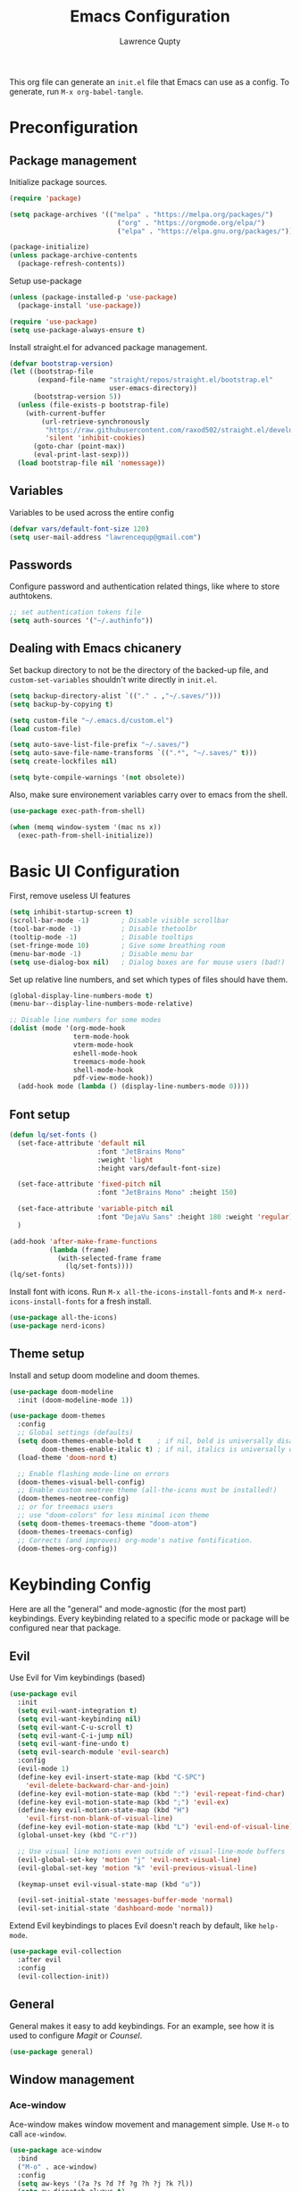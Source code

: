 #+title: Emacs Configuration
#+author: Lawrence Qupty
#+PROPERTY: header-args:emacs-lisp :tangle ~/.emacs.d/init.el :mkdirp yes :results silent

This org file can generate an =init.el= file that Emacs can use as a config. To generate, run ~M-x org-babel-tangle~.

* Preconfiguration
** Package management

Initialize package sources.

#+begin_src emacs-lisp
  (require 'package)

  (setq package-archives '(("melpa" . "https://melpa.org/packages/")
                             ("org" . "https://orgmode.org/elpa/")
                             ("elpa" . "https://elpa.gnu.org/packages/")))

  (package-initialize)
  (unless package-archive-contents
    (package-refresh-contents))
#+end_src

Setup use-package

#+begin_src emacs-lisp
  (unless (package-installed-p 'use-package)
    (package-install 'use-package))

  (require 'use-package)
  (setq use-package-always-ensure t)
#+end_src

Install straight.el for advanced package management.

#+begin_src emacs-lisp
  (defvar bootstrap-version)
  (let ((bootstrap-file
         (expand-file-name "straight/repos/straight.el/bootstrap.el"
                           user-emacs-directory))
        (bootstrap-version 5))
    (unless (file-exists-p bootstrap-file)
      (with-current-buffer
          (url-retrieve-synchronously
           "https://raw.githubusercontent.com/raxod502/straight.el/develop/install.el"
           'silent 'inhibit-cookies)
        (goto-char (point-max))
        (eval-print-last-sexp)))
    (load bootstrap-file nil 'nomessage))
#+end_src

** Variables

Variables to be used across the entire config

#+begin_src emacs-lisp
  (defvar vars/default-font-size 120)
  (setq user-mail-address "lawrencequp@gmail.com")
#+end_src

** Passwords

Configure password and authentication related things, like where to store authtokens.

#+begin_src emacs-lisp
  ;; set authentication tokens file
  (setq auth-sources '("~/.authinfo"))
#+end_src

** Dealing with Emacs chicanery

Set backup directory to not be the directory of the backed-up file, and =custom-set-variables= shouldn't write directly in =init.el=.

#+begin_src emacs-lisp
  (setq backup-directory-alist `(("." . ,"~/.saves/")))
  (setq backup-by-copying t)

  (setq custom-file "~/.emacs.d/custom.el")
  (load custom-file)

  (setq auto-save-list-file-prefix "~/.saves/")
  (setq auto-save-file-name-transforms `((".*", "~/.saves/" t)))
  (setq create-lockfiles nil)
#+end_src

#+begin_src emacs-lisp
  (setq byte-compile-warnings '(not obsolete))
#+end_src

Also, make sure environement variables carry over to emacs from the shell.

#+begin_src emacs-lisp
  (use-package exec-path-from-shell)
  
  (when (memq window-system '(mac ns x))
    (exec-path-from-shell-initialize))
#+end_src

* Basic UI Configuration

First, remove useless UI features

#+begin_src emacs-lisp
  (setq inhibit-startup-screen t)
  (scroll-bar-mode -1)        ; Disable visible scrollbar
  (tool-bar-mode -1)          ; Disable thetoolbr
  (tooltip-mode -1)           ; Disable tooltips
  (set-fringe-mode 10)        ; Give some breathing room
  (menu-bar-mode -1)          ; Disable menu bar
  (setq use-dialog-box nil)   ; Dialog boxes are for mouse users (bad!)
#+end_src

Set up relative line numbers, and set which types of files should have them.

#+begin_src emacs-lisp
  (global-display-line-numbers-mode t)
  (menu-bar--display-line-numbers-mode-relative)

  ;; Disable line numbers for some modes
  (dolist (mode '(org-mode-hook
                  term-mode-hook
                  vterm-mode-hook
                  eshell-mode-hook
                  treemacs-mode-hook
                  shell-mode-hook
                  pdf-view-mode-hook))
    (add-hook mode (lambda () (display-line-numbers-mode 0))))
#+end_src

** Font setup

#+begin_src emacs-lisp
  (defun lq/set-fonts ()
    (set-face-attribute 'default nil
                        :font "JetBrains Mono"
                        :weight 'light
                        :height vars/default-font-size)

    (set-face-attribute 'fixed-pitch nil
                        :font "JetBrains Mono" :height 150)

    (set-face-attribute 'variable-pitch nil
                        :font "DejaVu Sans" :height 180 :weight 'regular)
    )
#+end_src

#+begin_src emacs-lisp
  (add-hook 'after-make-frame-functions
            (lambda (frame)
              (with-selected-frame frame
                (lq/set-fonts))))
  (lq/set-fonts)
#+end_src

Install font with icons. Run ~M-x all-the-icons-install-fonts~ and ~M-x nerd-icons-install-fonts~ for a fresh install.

#+begin_src emacs-lisp
  (use-package all-the-icons)
  (use-package nerd-icons)
#+end_src

** Theme setup

Install and setup doom modeline and doom themes.

#+begin_src emacs-lisp
  (use-package doom-modeline
    :init (doom-modeline-mode 1))

  (use-package doom-themes
    :config
    ;; Global settings (defaults)
    (setq doom-themes-enable-bold t    ; if nil, bold is universally disabled
          doom-themes-enable-italic t) ; if nil, italics is universally disabled
    (load-theme 'doom-nord t)

    ;; Enable flashing mode-line on errors
    (doom-themes-visual-bell-config)
    ;; Enable custom neotree theme (all-the-icons must be installed!)
    (doom-themes-neotree-config)
    ;; or for treemacs users
    ;; use "doom-colors" for less minimal icon theme
    (setq doom-themes-treemacs-theme "doom-atom")
    (doom-themes-treemacs-config)
    ;; Corrects (and improves) org-mode's native fontification.
    (doom-themes-org-config))
#+end_src

* Keybinding Config

Here are all the "general" and mode-agnostic (for the most part) keybindings. Every keybinding related to a specific mode or package will be configured near that package.

** Evil

Use Evil for Vim keybindings (based)

#+begin_src emacs-lisp
  (use-package evil
    :init
    (setq evil-want-integration t)
    (setq evil-want-keybinding nil)
    (setq evil-want-C-u-scroll t)
    (setq evil-want-C-i-jump nil)
    (setq evil-want-fine-undo t)
    (setq evil-search-module 'evil-search)
    :config
    (evil-mode 1)
    (define-key evil-insert-state-map (kbd "C-SPC")
      'evil-delete-backward-char-and-join)
    (define-key evil-motion-state-map (kbd ":") 'evil-repeat-find-char)
    (define-key evil-motion-state-map (kbd ";") 'evil-ex)
    (define-key evil-motion-state-map (kbd "H")
      'evil-first-non-blank-of-visual-line)
    (define-key evil-motion-state-map (kbd "L") 'evil-end-of-visual-line)
    (global-unset-key (kbd "C-r"))

    ;; Use visual line motions even outside of visual-line-mode buffers
    (evil-global-set-key 'motion "j" 'evil-next-visual-line)
    (evil-global-set-key 'motion "k" 'evil-previous-visual-line)

    (keymap-unset evil-visual-state-map (kbd "u"))

    (evil-set-initial-state 'messages-buffer-mode 'normal)
    (evil-set-initial-state 'dashboard-mode 'normal))
#+end_src

Extend Evil keybindings to places Evil doesn't reach by default, like =help-mode=.

#+begin_src emacs-lisp
  (use-package evil-collection
    :after evil
    :config
    (evil-collection-init))
#+end_src

** General

General makes it easy to add keybindings. For an example, see how it is used to configure [[Magit]] or [[*Counsel + Ivy addons][Counsel]].

#+begin_src emacs-lisp
  (use-package general)
#+end_src

** Window management
*** Ace-window

Ace-window makes window movement and management simple. Use ~M-o~ to call =ace-window=.

#+begin_src emacs-lisp
  (use-package ace-window
    :bind
    ("M-o" . ace-window)
    :config
    (setq aw-keys '(?a ?s ?d ?f ?g ?h ?j ?k ?l))
    (setq aw-dispatch-always t)
    (setq aw-ignore-on nil))
#+end_src

**** Keybindings

    - ~x~ - delete window
    - ~m~ - swap windows
    - ~M~ - move window
    - ~c~ - copy window
    - ~j~ - select buffer
    - ~n~ - select the previous window
    - ~u~ - select buffer in the other window
    - ~c~ - split window fairly, either vertically or horizontally
    - ~v~ - split window vertically
    - ~b~ - split window horizontally
    - ~o~ - maximize current window
    - ~?~ - show these command bindings

** Misc Keybindings
*** Custom emacs behavior

Kill a buffer without needing to ask for confirmation, unless that buffer is modified.

#+begin_src emacs-lisp
  (setq kill-buffer-query-functions
        (delq 'process-kill-buffer-query-function kill-buffer-query-functions))

  (general-define-key
   "C-x k" 'kill-buffer-and-window
   "C-x C-k" 'kill-this-buffer)
#+end_src

*** General Keybindings

#+begin_src emacs-lisp
  (general-define-key
   "<escape>" 'keyboard-escape-quit
   "C-x C-h" 'counsel-switch-buffer
   "C-c n" 'flycheck-next-error
   "C-c p" 'flycheck-previous-error)

  (define-key key-translation-map (kbd "ESC") (kbd "C-g"))
#+end_src

*** Evil-org-mode

Evil keybindings in Org mode stuff. List of keybindings can be found [[https://github.com/Somelauw/evil-org-mode][here]].

#+begin_src emacs-lisp
  (use-package evil-org
    :ensure t
    :after org
    :hook (org-mode . (lambda () evil-org-mode))
    :config
    (require 'evil-org-agenda)
    (evil-org-agenda-set-keys))
#+end_src

* Version Control and Package Management
** Projectile

Projectile makes it easy to manage projects across directories. ~C-c p~ brings up the projectile menu.

#+begin_src emacs-lisp
  (use-package projectile
    :diminish projectile-mode
    :config (projectile-mode)
    :custom ((projectile-completion-system 'ivy))
    :init
    ;; NOTE: Set this to the folder where you keep your Git repos!
    (setq projectile-project-search-path '(("~/important-files/documents/YT/videos") ("~/Documents/Projects")))
    (setq projectile-switch-project-action #'projectile-dired))

  (general-define-key
   "C-c p" '(projectile-command-map :which-key))
#+end_src

Use counsel autocompletion with projectile mode

#+begin_src emacs-lisp
  (use-package counsel-projectile
    :config (counsel-projectile-mode))
#+end_src

** Magit

Magit makes git based and coolpilled. ~C-x g~ brings up =magit-status=.

#+begin_src emacs-lisp
  (use-package magit
    :custom
    (magit-display-buffer-function #'magit-display-buffer-same-window-except-diff-v1)
    :hook
    (git-commit-setup . git-commit-turn-on-flyspell))
#+end_src

Escape Magit popups with =<escape>=.

#+begin_src emacs-lisp
  (general-define-key
     :keymaps 'transient-base-map
     "<escape>" 'transient-quit-one)
#+end_src

** Forge

Forge allows you to see and edit issues, pull requests, etc and use Github, Gitlab, and other systems all from your Magit-Status

In order to use remote version control systems, however, you need to login via an auth token. A guide is shown [[https://magit.vc/manual/ghub/Getting-Started.html#Getting-Started][here]].

#+begin_src emacs-lisp
  (use-package forge)
#+end_src

* Autocompletion

Here goes everything related to autocompletion, including Emacs as a whole and specific programming languages.

** Counsel + Ivy

Configure Ivy, setting relevant keybindings.

#+begin_src emacs-lisp
  (use-package ivy
      :diminish
      :bind (("C-s" . swiper)
             :map ivy-minibuffer-map
             ("TAB" . ivy-alt-done)
             ("C-l" . ivy-alt-done)
             ("C-j" . ivy-next-line)
             ("C-k" . ivy-previous-line)
             :map ivy-switch-buffer-map
             ("C-k" . ivy-previous-line)
             ("C-l" . ivy-done)
             ("C-d" . ivy-switch-buffer-kill)
             :map ivy-reverse-i-search-map
             ("C-k" . ivy-previous-line)
             ("C-d" . ivy-reverse-i-search-kill))
      :init (ivy-mode 1))
#+end_src

Configure counsel. Counsel should be installed with Ivy, but we can use =use-package= for easy configuration.

#+begin_src emacs-lisp
  (use-package counsel
    :bind (("M-x" . counsel-M-x)
           ("C-x b" . counsel-switch-buffer)
           ("C-x C-f" . counsel-find-file)
           :map minibuffer-local-map
           ("C-r" . counsel-minibuffer-history))
    :config
    (setq ivy-initial-inputs-alist nil)) ;; Don't start searches with ^
#+end_src

** Counsel + Ivy addons

Use =which-key= which displays a keybinding's possible completions after ~0.3~ seconds of no input. Also use =ivy-rich= for a better Ivy interface.

#+begin_src emacs-lisp
  (use-package which-key
    :init (which-key-mode)
    :diminish which-key-mode
    :config
    (setq which-key-idle-delay 0.3))

  (use-package ivy-rich
    :init (ivy-rich-mode 1))
#+end_src

Use this so Ivy doesn't inherit fonts from whichever mode the file is. Without this, for example, =.org= files will be a scuffed variable-pitched font instead of the same as everything else.

#+begin_src emacs-lisp
  (with-eval-after-load 'ivy-faces
    (set-face-attribute 'ivy-org nil :inherit 'default))
#+end_src

Helpful gives quick information for Counsel items.

#+begin_src emacs-lisp
  (use-package helpful
    :custom
    (counsel-describe-function-function #'helpful-callable)
    (counsel-describe-variable-function #'helpful-variable)
    :bind
    ([remap describe-function] . counsel-describe-function)
    ([remap describe-symbol] . helpful-symbol)
    ([remap describe-variable] . counsel-describe-variable)
    ([remap describe-command] . helpful-command)
    ([remap describe-key] . helpful-key))
#+end_src

Prescient for better autocompletion

#+begin_src emacs-lisp
  (use-package ivy-prescient
    :after counsel
    :config
    (ivy-prescient-mode 1)
    (prescient-persist-mode 1))
#+end_src

* Documents
** Pandoc

Set default compile command to compile file using pandoc

#+begin_src emacs-lisp
  (defun lq/set-compile-pandoc ()
    (setq-local compile-command
          (concat "pandoc -s "
                  (file-name-nondirectory buffer-file-name)
                  " -o "
                  (file-name-sans-extension (file-name-nondirectory
                                             buffer-file-name))
                  ".pdf -V urlcolor=NavyBlue -V geometry:'top=2cm, bottom=1.5cm, left=2cm, right=2cm' -V fontsize=12pt")))

  (add-hook 'markdown-mode-hook 'lq/set-compile-pandoc)
#+end_src
** Latex

Use Auctex for many emacs latex features.

#+begin_src emacs-lisp
  (defun lq/auctex-setup ()
    (lsp)
    (visual-line-mode 1)
    (flyspell-mode 1)
    (prettify-symbols-mode)
    (setq prettify-symbols-unprettify-at-point 'right-edge)
    (local-unset-key (kbd "C-c C-c"))
    (local-set-key (kbd "C-c C-c")
                   (lambda ()
                     (interactive)
                     (TeX-command-run-all nil))))
  (use-package auctex
    :defer t
    :hook (LaTeX-mode . lq/auctex-setup))


  (setq TeX-parse-self t); Enable parse on load.
  (setq TeX-auto-save t); Enable parse on save.

  (setq TeX-view-program-selection '((output-pdf "PDF Tools"))
        TeX-source-correlate-start-server t)

  ;; Auto revert pdf buffer
  (add-hook 'TeX-after-compilation-finished-functions
            #'TeX-revert-document-buffer)
  ;; Dont save on compile
  (setq TeX-save-query nil)
#+end_src

** Markdown

#+begin_src emacs-lisp
  (use-package impatient-mode)

  (defun markdown-html (buffer)
    (princ (with-current-buffer buffer
      (format "<!DOCTYPE html><html><title>Impatient Markdown</title><xmp theme=\"united\" style=\"display:none;\"> %s  </xmp><script src=\"http://ndossougbe.github.io/strapdown/dist/strapdown.js\"></script></html>" (buffer-substring-no-properties (point-min) (point-max))))
    (current-buffer)))
#+end_src

#+begin_src emacs-lisp
  (general-define-key
   :keymaps 'markdown-mode-map
   "C-c C-c" 'compile)
#+end_src

** pdf-tools

#+begin_src emacs-lisp
  (use-package pdf-tools)
  (pdf-tools-install)  ; Standard activation command
#+end_src

** Grammarly

#+begin_src emacs-lisp
  (use-package lsp-grammarly)
#+end_src

** Misc tools

#+begin_src emacs-lisp
  (defun align-non-space (BEG END)
    "Align non-space columns in region BEG END."
    (interactive "r")
    (align-regexp BEG END "\\(\\s-*\\)\\S-+" 1 1 t))
#+end_src

* Org Mode
** Font Setup

Set up helper function to define fonts and sizes for specific indentation levels and styles. Also replace the list hyphen =-= with a dot =•=.

#+begin_src emacs-lisp
  (defun lq/org-font-setup ()
    ;; Replace list hyphen with dot
    (font-lock-add-keywords 'org-mode
                            '(("^ *\\([-]\\) "
                               (0 (prog1 ()
                                    (compose-region
                                     (match-beginning 1) (match-end 1) "•"))))))

    ;; Set faces for heading levels
    (dolist (face '((org-level-1 . 1.2)
                    (org-level-2 . 1.1)
                    (org-level-3 . 1.05)
                    (org-level-4 . 1.0)
                    (org-level-5 . 1.1)
                    (org-level-6 . 1.1)
                    (org-level-7 . 1.1)
                    (org-level-8 . 1.1)))
      (set-face-attribute (car face) nil
                          :font "DejaVu Sans" :weight 'regular :height (cdr face)))

    ;; Ensure that anything that should be fixed-pitch in Org files appears that way
    (set-face-attribute 'org-block nil :foreground nil :inherit 'fixed-pitch)
    (set-face-attribute 'org-code nil   :inherit '(shadow fixed-pitch))
    (set-face-attribute 'org-table nil   :inherit '(shadow fixed-pitch))
    (set-face-attribute 'org-verbatim nil :inherit '(shadow fixed-pitch))
    (set-face-attribute 'org-special-keyword nil
                        :inherit '(font-lock-comment-face fixed-pitch))
    (set-face-attribute 'org-meta-line nil
                        :inherit '(font-lock-comment-face fixed-pitch))
    (set-face-attribute 'org-checkbox nil :inherit 'fixed-pitch))
#+end_src

** General Config Setup

Helper function that will run as a hook to setup basic things including some UI.

#+begin_src emacs-lisp
  (defun lq/org-mode-setup ()
    (org-indent-mode)
    (variable-pitch-mode 1)
    (visual-line-mode 1)
    (turn-on-flyspell)
    (setq line-spacing 2))
#+end_src

#+begin_src emacs-lisp
  (setq ispell-dictionary "american")
#+end_src

** Tie Everything Together

Using the helper functions defined in [[Font Setup]] and [[General Config Setup]], we can tie everything together.

#+begin_src emacs-lisp
  (use-package org
    :hook (org-mode . lq/org-mode-setup)
    :config
    (lq/org-font-setup))
#+end_src

** Org Refile

Define which files can be targets for refiling. Right now refiling is only used to move once-active agenda items to an archive.

#+begin_src emacs-lisp
  (setq org-refile-targets
        '(("archive.org" :maxlevel . 1)
          ("todo.org" :maxlevel . 1)))
  (setq org-refile-allow-creating-parent-nodes (quote confirm))
#+end_src

Automatically save org buffers on refile, so we don't need to go to the file to do it manually, as that kinda defeats the purpose of =org-refile=.

#+begin_src emacs-lisp
  (advice-add 'org-refile :after 'org-save-all-org-buffers)
#+end_src

** Org Agenda

Define which files affect =Org-agenda= and setup =TODO= behavior.

#+begin_src emacs-lisp
  (setq org-agenda-files '("~/important-files/Org"))
  (setq org-agenda-start-with-log-mode t)
  (setq org-log-done 'time)
  (setq org-log-into-drawer t)
  (setq org-todo-keywords '((sequence "TODO(t)" "PROJ(p)" "WORK(w)" "BLOCKED(b)" "|" "DONE(d)" "CANCELLED(c)" )))

  (defun org-summary-todo (n-done n-not-done)
    "Switch entry to DONE when all subentries are done, to TODO otherwise."
    (let (org-log-done org-log-states)   ; turn off logging
      (org-todo (if (= n-not-done 0) "DONE" "TODO"))))

  (add-hook 'org-after-todo-statistics-hook #'org-summary-todo)
#+end_src

Enter agenda using ~C-c a~.

#+begin_src emacs-lisp
  (general-define-key
   "C-c a" '(org-agenda :which-key))
#+end_src

Display agenda on Emacs startup

#+begin_src emacs-lisp
  (setq initial-buffer-choice (lambda ()
      (org-agenda nil "n")
      (delete-other-windows)
      (get-buffer "*Org Agenda*")))    
#+end_src

** Capture Templates

Define capture templates for quick journaling, adding =TODOs=, logging weight, and more.

#+begin_src emacs-lisp
  (setq org-capture-templates
        `(("t" "Tasks / Projects")
          ("tt" "Task" entry (file+olp "~/important-files/Org/todo.org" "Open Loops")
           "* TODO %?\n  %U\n  %a\n  %i" :empty-lines 1)
          ("tp" "Project" entry (file+olp "~/important-files/Org/todo.org" "Projects")
           "* PROJ %?\n  %U\n  %a\n  %i" :empty-lines 1)
          ("tw" "Work Task" entry (file+olp "~/important-files/Org/todo.org" "Work")
           "* WORK %?\nDEADLINE: %^t\n" :empty-lines 1)
          ("ts" "Scheduled Task" entry (file+olp "~/important-files/Org/todo.org" "Active")
           "* TODO %?\nSCHEDULED: %^t\n" :empty-lines 1)

          ("j" "Journal Entries")
          ("jj" "Journal" entry
           (file+olp+datetree "~/important-files/Org/journal.org")
           "\n* %<%I:%M %p> - Journal :journal:\n\n%?\n\n"
           :empty-lines 1)
          ("js" "Story" entry
           (file+olp+datetree "~/important-files/Org/journal.org")
           "* %<%I:%M %p> - %^{prompt|Daily Story} :stories:\n\n%?\n\n"
           :empty-lines 1)

          ("m" "Metrics Capture")
          ("mw" "Weight" table-line
           (file+headline "~/important-files/Org/stats.org" "Weight")
           "| %U | %^{Weight} | %^{Notes} |" :kill-buffer t)))

#+end_src

=Org-capture= can be reached with ~C-c c~.

#+begin_src emacs-lisp
  (general-define-key
   "C-c c" '(org-capture :which-key))
#+end_src

** Skeleton Templates

#+begin_src emacs-lisp
  (define-skeleton decision-skeleton
    "A skeleton for decisions" nil
    " Ask yourself or do the following:

  - What is the decision?
  - Where did the desire to make this decision come from?
  - What is the dream result? Are there alternative options than this decision to get to the same result?
  - If this is a big decision ask the smart people in your life what they think.
  - What would my 85-year-old self think about this decision?
  - Now, after doing all this, will you make this decision?
  ")
#+end_src

#+begin_src emacs-lisp
  (define-skeleton genius-idea-skeleton
    "A skeleton for ideas by Dan Koe"
    "Topic: "
    "Genius Idea Template (Big Idea Goes Here)
  
  *Topic* - What are you writing about from The Queue?

  - " str "

  *Braindump* - Write out everything that comes to mind. A summary in a way that you understand at this point in your life.

  - 

  *References* - Are there any quotes, books, or other content that comes to mind?

  - 

  *Big Problem* - What is the main problem and how has it impacted your life or others’ lives?

  - 

  *Big Benefit* - What’s in it for me? Why should I solve this problem?

  - 

  *Objections* - How do people talk themselves out of solving this problem for themselves?

  - 

  *Personal Experience* -  Have you experienced the problem or benefit? What’s the story behind that?

  - 

  *Frameworks* -  Can you create a memorable, step-by-step solution to solving the problem?

  - ")
#+end_src

#+begin_src emacs-lisp
  (define-skeleton newsletter-skeleton
    "A skeleton for newsletters"
    "Title: "
    "#+title: " str
    "\n#+description:"
    "\n#+date: " (format-time-string "%b %e %Y")
    "\n#+OPTIONS: \\n:t toc:nil num:nil")
#+end_src

** Extra UI Features

*** Unicode replace 

Replaces org-mode header asterisks with bullets as listed, by order of indentation level.

#+begin_src emacs-lisp
  (use-package org-bullets
    :after org
    :hook (org-mode . org-bullets-mode)
    :custom
    (org-bullets-bullet-list '("◉" "○" "●" "○" "●" "○" "●")))
#+end_src

And change the elipsis to be an arrow.

#+begin_src emacs-lisp
  (setq org-ellipsis " ▾")
#+end_src

*** Visual Fill

Define visual-fill params to add bars on the sides for ease of reading.

#+begin_src emacs-lisp
  (defun lq/org-mode-visual-fill ()
    (setq visual-fill-column-width 110
          visual-fill-column-center-text t)
    (visual-fill-column-mode 1))
#+end_src

Then use the function we just defined:

#+begin_src emacs-lisp
  (use-package visual-fill-column
    :hook (org-mode . lq/org-mode-visual-fill))
#+end_src

*** Indenting

Make sure indenting is fixed pitch to keep consistent indentation across levels.

#+begin_src emacs-lisp
  (with-eval-after-load 'org-indent
    (set-face-attribute 'org-indent nil :inherit '(org-hide fixed-pitch)))
#+end_src

** Extra Ease of Use

Allow toggling of emphasis markers with ~C-c e~. 

#+begin_src emacs-lisp
  (defun org-toggle-emphasis ()
    (interactive)
    (if org-hide-emphasis-markers
        (set-variable 'org-hide-emphasis-markers nil)
      (set-variable 'org-hide-emphasis-markers t))
    (org-mode-restart))

  (general-define-key
   :keymaps 'org-mode-map
   "C-c e" '(org-toggle-emphasis :which-key))
#+end_src

** Export as pdf

#+begin_src emacs-lisp
(setq org-latex-pdf-process
      '("latexmk -pdflatex='pdflatex -interaction nonstopmode' -pdf -bibtex -f %f"))



(unless (boundp 'org-latex-classes)
  (setq org-latex-classes nil))

(add-to-list 'org-latex-classes
             '("ethz"
               "\\documentclass[a4paper,11pt,titlepage]{memoir}
\\usepackage[utf8]{inputenc}
\\usepackage[T1]{fontenc}
\\usepackage{fixltx2e}
\\usepackage{graphicx}
\\usepackage{longtable}
\\usepackage{float}
\\usepackage{wrapfig}
\\usepackage{rotating}
\\usepackage[normalem]{ulem}
\\usepackage{amsmath}
\\usepackage{textcomp}
\\usepackage{marvosym}
\\usepackage{wasysym}
\\usepackage{amssymb}
\\usepackage{hyperref}
\\usepackage{mathpazo}
\\usepackage{color}
\\usepackage{enumerate}
\\definecolor{bg}{rgb}{0.95,0.95,0.95}
\\tolerance=1000
      [NO-DEFAULT-PACKAGES]
      [PACKAGES]
      [EXTRA]
\\linespread{1.1}
\\hypersetup{pdfborder=0 0 0}"
               ("\\chapter{%s}" . "\\chapter*{%s}")
               ("\\section{%s}" . "\\section*{%s}")
               ("\\subsection{%s}" . "\\subsection*{%s}")
               ("\\subsubsection{%s}" . "\\subsubsection*{%s}")
               ("\\paragraph{%s}" . "\\paragraph*{%s}")
               ("\\subparagraph{%s}" . "\\subparagraph*{%s}")))


(add-to-list 'org-latex-classes
             '("article"
               "\\documentclass[11pt,a4paper]{article}
\\usepackage[utf8]{inputenc}
\\usepackage[T1]{fontenc}
\\usepackage{fixltx2e}
\\usepackage{graphicx}
\\usepackage{longtable}
\\usepackage{float}
\\usepackage{wrapfig}
\\usepackage{rotating}
\\usepackage[normalem]{ulem}
\\usepackage{amsmath}
\\usepackage{textcomp}
\\usepackage{marvosym}
\\usepackage{wasysym}
\\usepackage{amssymb}
\\usepackage{hyperref}
\\usepackage{mathpazo}
\\usepackage{color}
\\usepackage{enumerate}
\\definecolor{bg}{rgb}{0.95,0.95,0.95}
\\tolerance=1000
      [NO-DEFAULT-PACKAGES]
      [PACKAGES]
      [EXTRA]
\\linespread{1.1}
\\hypersetup{pdfborder=0 0 0}"
               ("\\section{%s}" . "\\section*{%s}")
               ("\\subsection{%s}" . "\\subsection*{%s}")
               ("\\subsubsection{%s}" . "\\subsubsection*{%s}")
               ("\\paragraph{%s}" . "\\paragraph*{%s}")))


(add-to-list 'org-latex-classes '("ebook"
                                  "\\documentclass[11pt, oneside]{memoir}
\\setstocksize{9in}{6in}
\\settrimmedsize{\\stockheight}{\\stockwidth}{*}
\\setlrmarginsandblock{2cm}{2cm}{*} % Left and right margin
\\setulmarginsandblock{2cm}{2cm}{*} % Upper and lower margin
\\checkandfixthelayout
% Much more laTeX code omitted
"
                                  ("\\chapter{%s}" . "\\chapter*{%s}")
                                  ("\\section{%s}" . "\\section*{%s}")
                                  ("\\subsection{%s}" . "\\subsection*{%s}")))
#+end_src

** Pandoc

Pandoc allows files to be parsed to and from org. For example, ~M-x org-pandoc-import-latex-as-org~ parses a latex file into an org file.

#+begin_src emacs-lisp
  (use-package org-pandoc-import
    :straight (:host github
               :repo "tecosaur/org-pandoc-import"
               :files ("*.el" "filters" "preprocessors")))
#+end_src

** Structure Templates

For example, create a source block for elisp by typing ~<el<TAB>~

#+begin_src emacs-lisp
  (require 'org-tempo)

  (add-to-list 'org-structure-template-alist '("sh" . "src sh"))
  (add-to-list 'org-structure-template-alist '("el" . "src emacs-lisp"))
  (add-to-list 'org-structure-template-alist '("py" . "src python"))
#+end_src

** Babel Setup

Setup languages and not require confirmation to run src block.

#+begin_src emacs-lisp
    (org-babel-do-load-languages
      'org-babel-load-languages
      '((emacs-lisp . t)
        (python . t)
        (shell . t)))
  
    (setq org-confirm-babel-evaluate nil)
#+end_src

** Auto-tangle

This snippet adds a hook to =org-mode= buffers so that =efs/org-babel-tangle-config= gets executed each time such a buffer gets saved. This function checks to see if the file being saved is the Emacs.org file you’re looking at right now, and if so, automatically exports the configuration here to the associated output files.

#+begin_src emacs-lisp
  (defun efs/org-babel-tangle-config ()
    (when (string-equal (buffer-file-name)
                        (expand-file-name "~/config/Emacs.org"))
      ;; Dynamic scoping to the rescue
      (let ((org-confirm-babel-evaluate nil))
        (org-babel-tangle))))

  (add-hook 'org-mode-hook
            (lambda () (add-hook 'after-save-hook #'efs/org-babel-tangle-config)))

#+end_src

** Org timer

Specify the timer end sound for org timer.

#+begin_src emacs-lisp
  (setq org-clock-sound "~/.emacs.d/assets/ding.wav")
#+end_src

* Development and LSP
** Language server config
*** LSP mode

=LSP-mode= enables the protocol that allows connecting to language servers.

#+begin_src emacs-lisp
  (defun lq/lsp-mode-setup ()
    (setq lsp-headerline-breadcrumb-segments '(path-up-to-project file symbols))
    (setq lsp-completion-provider :none) ;; don't touch company backends
    (lsp-headerline-breadcrumb-mode))

  (use-package lsp-mode
    :commands (lsp lsp-deferred)
    :hook (lsp-mode . lq/lsp-mode-setup)
    :config
    (lsp-enable-which-key-integration t)
    (setq gc-cons-threshold 100000000)
    ;; 1 MB
    (setq read-process-output-max (* 1024 1024)))

  (bind-key* "C-c C-l" lsp-command-map)
#+end_src

*** LSP mode extras

=LSP-ui= for better LSP UI.

#+begin_src emacs-lisp
  (use-package lsp-ui
    :hook (lsp-mode . lsp-ui-mode)
    :custom
    (lsp-ui-doc-position 'bottom))
#+end_src

*** Company mode


Better completions than =completions-at-point=!

#+begin_src emacs-lisp
  (use-package company
    :after lsp-mode
    :hook (lsp-mode . company-mode)
    :bind (:map company-active-map
           ("<tab>" . company-complete-selection))
          (:map lsp-mode-map
           ("<tab>" . company-indent-or-complete-common))
    :custom
    (company-minimum-prefix-length 1)
    (company-idle-delay 0.2))

  (use-package company-box
    :hook (company-mode . company-box-mode))
#+end_src

Prescient for reasonable sorting of entries

#+begin_src emacs-lisp
  (use-package company-prescient
    :after company
    :config
    (company-prescient-mode 1))
#+end_src

** Languages
*** Frontend + JS
**** HTML

#+begin_src emacs-lisp
  (use-package web-mode
    :hook
    (web-mode . lsp-deferred)
    :config
    (setq web-mode-css-indent-offset 2)
    (setq web-mode-markup-indent-offset 2)
    (setq web-mode-sql-indent-offset 2)
    (setq web-mode-attr-indent-offset 2)
    (setq web-mode-code-indent-offset 2))

  (add-to-list 'auto-mode-alist '("\\.html\\'" . web-mode))
#+end_src

**** Javascript

#+begin_src emacs-lisp
  (setq-default js-indent-level 2)
#+end_src

**** Typescript

#+begin_src emacs-lisp
  (use-package typescript-mode
    :mode "\\.ts\\'"
    :hook (typescript-mode . lsp-deferred)
    :config
    (setq typescript-indent-level 2))
#+end_src

Make sure =ts-ls= is downloaded

#+begin_src sh :results silent
  npm install -g typescript-language-server typescript
#+end_src

**** JSX

#+begin_src emacs-lisp
  (use-package rjsx-mode)
#+end_src

**** Vue

#+begin_src emacs-lisp
      (use-package vue-mode
        :hook (vue-mode . lsp-deferred))
#+end_src

**** TSX

#+begin_src emacs-lisp
  (add-to-list 'auto-mode-alist '("\\.tsx\\'" . web-mode))
#+end_src

**** Liquid

#+begin_src emacs-lisp
  (define-derived-mode liquid-mode web-mode
    (setq mode-name "liquid mode")
    )

  (add-to-list 'auto-mode-alist '("\\.liquid\\'" . liquid-mode))
#+end_src

#+begin_src emacs-lisp
  ;; Shopify template lsp with theme-check
  ;; (with-eval-after-load 'lsp-mode
  ;;   (add-to-list 'lsp-language-id-configuration
  ;;                '(liquid-mode . "liquid"))

  ;;   (lsp-register-client
  ;;    (make-lsp-client :new-connection (lsp-stdio-connection "theme-check-language-server")
  ;;                     :activation-fn (lsp-activate-on "liquid")
  ;;                     :server-id 'theme-check)))

#+end_src

#+begin_src emacs-lisp
  (defvar liquid-electric-pairs '((?% . ?%)))

  (add-hook 'liquid-mode-hook 'lsp-deferred)
  (add-hook 'liquid-mode-hook (lambda ()
                                (setq-local web-mode-auto-pairs '())
                                (setq-local electric-pair-pairs
                                            (append electric-pair-pairs liquid-electric-pairs))))
#+end_src

**** Json

#+begin_src emacs-lisp
  (use-package json-mode
    :mode "\\.json\\'"
    :config
    (add-to-list 'flycheck-disabled-checkers 'json-python-json))
#+end_src

**** Prettier

#+begin_src emacs-lisp
  (use-package prettier
    :hook
    ((svelte-mode typescript-mode json-mode vue-mode) . prettier-mode))
#+end_src

**** Tailwind

#+begin_src emacs-lisp
  (use-package lsp-tailwindcss
    :init
    (setq lsp-tailwindcss-add-on-mode t))

    (push 'vue-mode lsp-tailwindcss-major-modes)
    (push 'svelte-mode lsp-tailwindcss-major-modes)
    (push 'liquid-mode lsp-tailwindcss-major-modes)
#+end_src

**** Svelte

#+begin_src emacs-lisp
  (define-derived-mode svelte-mode web-mode
    (setq mode-name "svelte mode"))

  (add-to-list 'auto-mode-alist '("\\.svelte\\'" . svelte-mode))
#+end_src

#+begin_src emacs-lisp
  (with-eval-after-load 'lsp-mode
    (add-to-list 'lsp-language-id-configuration
                 '(svelte-mode . "svelte"))

    (lsp-register-client
     (make-lsp-client :new-connection (lsp-stdio-connection "svelte-language-server")
                      :activation-fn (lsp-activate-on "svelte")
                      :server-id 'svelteserver)))

  (add-hook 'svelte-mode-hook 'lsp-deferred)
#+end_src

**** Graphql

#+begin_src emacs-lisp
  (use-package graphql-mode)
#+end_src

*** Python

Install stuff:

#+begin_src sh
  pip install --user "python-lsp-server" ;
      python -m pip install flake8 ;
      pip install --user black ;
      pip install --user flake8-bugbear
#+end_src

Use =python-mode= and flycheck.

#+begin_src emacs-lisp
  (use-package python-mode
    :ensure nil
    :hook
    (python-mode . lsp-deferred)
    :config
    (setq lsp-pylsp-plugins-flake8-config "/home/lawrence/config/flake8"))


  (setq lsp-pylsp-plugins-flake8-config "/home/lawrence/config/flake8")
#+end_src

Run the =python-black= formatter on save.

#+begin_src emacs-lisp
  (use-package python-black
    :demand t
    :after python
    :hook (python-mode . python-black-on-save-mode))
#+end_src

Use LSP-mode in src block buffers (access when on python source block with ~C-c ‘~)

#+begin_src emacs-lisp
  (defun org-babel-edit-prep:python (babel-info)
    (setq-local buffer-file-name (->> babel-info caddr (alist-get :tangle)))
    (lsp))
#+end_src

*** Rust

Run leptosfmt on save

#+begin_src emacs-lisp
  ;; Defines leptos-format-buffer
  (reformatter-define leptos-format
    :program "leptosfmt"
    :args '("--stdin"))

  (defun leptosfmt-file ()
    (when (eq major-mode 'rustic-mode)
      (leptos-format-buffer)))

#+end_src

#+begin_src emacs-lisp
  (use-package rustic
    :ensure
    :bind (:map rustic-mode-map
                ("C-c C-l s" . lsp-rust-analyzer-status))
    :config
    ;; uncomment for less flashiness
    ;; (setq lsp-eldoc-hook nil)
    ;; (setq lsp-enable-symbol-highlighting nil)
    ;; (setq lsp-signature-auto-activate nil)

    ;; make lsp rust work with all features
    (setq lsp-rust-features "all")

    ;; comment to disable rustfmt on save
    (setq rustic-format-on-save t)
    (setq lsp-rust-analyzer-cargo-watch-command "clippy")
    (add-hook 'rustic-mode-hook 'rk/rustic-mode-hook))

  (defun rk/rustic-mode-hook ()
    ;; so that run C-c C-c C-r works without having to confirm, but don't try to
    ;; save rust buffers that are not file visiting. Once
    ;; https://github.com/brotzeit/rustic/issues/253 has been resolved this should
    ;; no longer be necessary.
    (when buffer-file-name
      (setq-local buffer-save-without-query t))

    (add-hook 'before-save-hook #'leptos-format-buffer nil t))
#+end_src


*** Java

#+begin_src emacs-lisp
  (use-package lsp-java
    :config
    (add-hook 'java-mode-hook 'lsp))
#+end_src

*** Haskell

#+begin_src emacs-lisp
  (use-package lsp-haskell)

  (use-package haskell-mode
    :hook (haskell-mode . lsp-deferred))
  
  (add-hook 'haskell-literate-mode-hook #'lsp)
#+end_src

**** YAML

#+begin_src emacs-lisp
  (use-package yaml-mode)
#+end_src

*** C/C++

#+begin_src emacs-lisp
  (use-package cc-mode
    :hook (c-mode . lsp)
    :hook (c++-mode . lsp))

  (use-package flycheck-google-cpplint)

  (eval-after-load 'flycheck
    '(progn
       (require 'flycheck-google-cpplint)
       ;; Add Google C++ Style checker.
       ;; In default, syntax checked by Clang and Cppcheck.
       (flycheck-add-next-checker 'c/c++-gcc
                                  '(warning . c/c++-googlelint))))
  (defconst my-cc-style
    '("cc-mode"
      (c-offsets-alist . ((innamespace . [0])))))

  (c-add-style "my-cc-mode" my-cc-style)
  (custom-set-variables
   '(flycheck-googlelint-verbose "3")
   '(flycheck-googlelint-filter "-whitespace,+whitespace/braces")
   '(flycheck-googlelint-root "project/src")
   '(flycheck-googlelint-linelength "120"))
#+end_src

*** Solidity

#+begin_src emacs-lisp
  (use-package solidity-mode)
#+end_src

** Debugging

Setup DAP-mode

#+begin_src emacs-lisp
  (use-package dap-mode)
#+end_src

*** Java

#+begin_src emacs-lisp
  (dap-register-debug-template "My Runner"
                               (list :type "java"
                                     :request "launch"
                                     :args ""
                                     :vmArgs "-ea -Dmyapp.instance.name=myapp_1"
                                     :projectName "myapp"
                                     :mainClass "com.domain.AppRunner"
                                     :env '(("DEV" . "1"))))
#+end_src

** Misc

Use "M-/" to comment highlighted lines.

#+begin_src emacs-lisp
(use-package evil-nerd-commenter
  :bind ("M-/" . evilnc-comment-or-uncomment-lines))
#+end_src

Highlight hex color codes with the actual color.

#+begin_src emacs-lisp
  (use-package rainbow-mode
    :hook (prog-mode . rainbow-mode))
#+end_src

** Delimiters and Tabs

Use Rainbow Delimiters to make it easier to see different layers of nesting.

#+begin_src emacs-lisp
  (use-package rainbow-delimiters
    :hook (prog-mode . rainbow-delimiters-mode))
#+end_src

Enable =electric-pair-mode= by default. Use ~C-q [DELIM]~ to insert a single delimiter.

#+begin_src emacs-lisp
  (electric-pair-mode 1)
#+end_src

Evil-surround emulates [[https://github.com/tpope/vim-surround][surround.vim]].

Surround highlighted text (in visual mode) with a delim using ~S~ if you want to surround on a line above and under, use ~g S~.

#+begin_src emacs-lisp
  (use-package evil-surround
    :ensure t
    :config
    (global-evil-surround-mode 1))
#+end_src

Auto format tabs to spaces.

#+begin_src emacs-lisp
  (setq-default indent-tabs-mode nil)
  (use-package editorconfig
      :config
      (editorconfig-mode 1))
#+end_src

** Yasnippet

Yasnippet provides placing code snippets in code.

#+begin_src emacs-lisp
  (use-package yasnippet
    :hook (prog-mode . yas-minor-mode)
    :config (setq yas-snippet-dirs '("~/config/snippets"))
    (yas-global-mode 1))
#+end_src

** Network

Restclient to test http requests

#+begin_src emacs-lisp
  (use-package restclient)
#+end_src

* Terminal

VTerm is just better Term

#+begin_src emacs-lisp
  (use-package vterm
    :bind
    ("<f2>" . vterm)
    :config
    (setq vterm-max-scrollback 10000)
    (setq vterm-buffer-name-string "vterm %s"))

  (put 'vterm-send-C-s 'disabled t)
  (bind-key* "C-s" 'swiper)

#+end_src

* File management
** Dired
*** Config

Dired is a mode made for file management.

#+begin_src emacs-lisp
  (use-package dired
    :ensure nil
    :commands (dired dired-jump)
    :bind (("C-x C-j" . dired-jump))
    :custom ((dired-listing-switches "-agho --group-directories-first"))
    :config
    (setq dired-kill-when-opening-new-dired-buffer t) ; only have 1 dired buffer
    (evil-collection-define-key 'normal 'dired-mode-map
      "h" 'dired-up-directory
      "l" 'dired-find-file))
#+end_src

Add file icons in dired.

#+begin_src emacs-lisp
    (use-package all-the-icons-dired
      :hook (dired-mode . all-the-icons-dired-mode)
      :config (setq all-the-icons-dired-monochrome nil))
#+end_src

Open certain files with certain commands.

#+begin_src emacs-lisp
  (use-package dired-open
    :config
    (setq dired-open-extensions '(("png" . "feh")
                                  ("jpg" . "feh")
                                  ("mkv" . "mpv")
                                  ("docx" . "libreoffice"))))
#+end_src

Hide dotfiles by default. Use ~H~ to toggle them back on or off.

#+begin_src emacs-lisp
  (use-package dired-hide-dotfiles
    :hook (dired-mode . dired-hide-dotfiles-mode)
    :config
    (evil-collection-define-key 'normal 'dired-mode-map
      "H" 'dired-hide-dotfiles-mode))
#+end_src

*** Key Bindings
**** Navigation

- ~j~ - next line
- ~k~ - previous line
- ~J~ - jump to file in buffer
- ~H~ - go to parent directory
- ~g O~  - Open file in “other” window
- ~M-RET~ - Show file in other window without focusing (previewing files)
- ~g o~ - Open file but in a “preview” mode, close with q
- ~g r~ - Refresh the buffer with revert-buffer after changing configuration (and after filesystem changes!)
  
**** Marking files

- ~m~ - Marks a file
- ~u~ - Unmarks a file
- ~U~ - Unmarks all files in buffer
- ~t~ - Inverts marked files in buffer
- ~% m~ - Mark files in buffer using regular expression
- ~*~ - Lots of other auto-marking functions
- ~K~ - “Kill” marked items (refresh buffer with ~g r~ to get them back) Many operations can be done on a single file if there are no active marks!

**** Copying and Renaming files

- ~C~ - Copy marked files (or if no files are marked, the current file) Copying single and multiple files
- ~U~ - Unmark all files in buffer
- ~R~ - Rename marked files, renaming multiple is a move!
- ~% R~ - Rename based on regular expression: ^test , old-\&

Power command: ~C-x C-q~ (=dired-toggle-read-only=) - Makes all file names in the buffer editable directly to rename them! Press ~Z Z~ to confirm renaming or ~Z Q~ to abort.

**** Deleting files

- ~D~ - Delete marked file
- ~d~ - Mark file for deletion
- ~x~ - Execute deletion for marks
- =delete-by-moving-to-trash= - Move to trash instead of deleting permanently
  
**** Creating and extracting archives

- ~Z~ - Compress or uncompress a file or folder to (.tar.gz)
- ~c~ - Compress selection to a specific file
- =dired-compress-files-alist= - Bind compression commands to file extension

**** Other common operations

- ~T~ - Touch (change timestamp)
- ~M~ - Change file mode
- ~O~ - Change file owner
- ~G~ - Change file group
- ~S~ - Create a symbolic link to this file
- ~L~ - Load an Emacs Lisp file into Emacs

** Tramp

Some settings to speed things up

#+begin_src emacs-lisp
  (setq remote-file-name-inhibit-cache nil)
  (setq vc-ignore-dir-regexp
        (format "%s\\|%s"
                vc-ignore-dir-regexp
                tramp-file-name-regexp))
  (setq tramp-verbose 1)
  (eval-after-load 'tramp '(setenv "SHELL" "/bin/bash"))  
#+end_src

#+begin_src emacs-lisp
  (defadvice projectile-project-root (around ignore-remote first activate)
    (unless (file-remote-p default-directory) ad-do-it))
#+end_src

#+begin_src emacs-lisp
  (use-package sudo-edit)
#+end_src

** Mu4e

#+begin_src sh
  mu index --maildir=~/Mail --my-address=lawrencequp@gmail.com
#+end_src

#+begin_src emacs-lisp
  (use-package org-msg
    :config
    (setq org-msg-options "html-postamble:nil H:5 num:nil ^:{} toc:nil author:nil email:nil \\n:t"
        org-msg-startup "hidestars indent inlineimages"
        org-msg-greeting-fmt "\nHi%s,\n\n"
        org-msg-greeting-name-limit 3
        org-msg-default-alternatives '((new		. (text html))
                                       (reply-to-html	. (text html))
                                       (reply-to-text	. (text)))
        org-msg-convert-citation t))

  (org-msg-mode)
#+end_src

#+begin_src emacs-lisp
  (use-package mu4e
    :ensure nil
    ;; :load-path "/usr/share/emacs/site-lisp/mu4e/"
    ;; :defer 20 ; Wait until 20 seconds after startup
    :after org-msg
    :config
    ;; Refresh mail using isync every 10 minutes
    (setq mu4e-update-interval (* 10 60))
    (setq mu4e-get-mail-command "mbsync -a")
    (setq mu4e-maildir "~/Mail")
    ;; This is set to 't' to avoid mail syncing issues when using mbsync
    (setq mu4e-change-filenames-when-moving t)

    (setq mu4e-contexts
          (list
           (make-mu4e-context
            :name "Personal"
            :match-func
            (lambda (msg)
              (when msg
                (string-prefix-p "/personal" (mu4e-message-field msg :maildir))))
            :vars '((user-mail-address . "lawrencequp@gmail.com")
                    (mu4e-drafts-folder . "/personal/[Gmail]/Drafts")
                    (mu4e-sent-folder   . "/personal/[Gmail]/Sent Mail")
                    (mu4e-refile-folder . "/personal/[Gmail]/All Mail")
                    (mu4e-trash-folder  . "/personal/[Gmail]/Trash")
                    (org-msg-signature . "
  Best,

  ,#+begin_signature
  --
  ,*Lawrence*
  ,#+end_signature")))

           (make-mu4e-context
            :name "Work"
            :match-func
            (lambda (msg)
              (when msg
                (string-prefix-p "/work" (mu4e-message-field msg :maildir))))
            :vars '((user-mail-address . "lawrence@udundi.com")
                    (mu4e-drafts-folder . "/work/[Gmail]/Drafts")
                    (mu4e-sent-folder   . "/work/[Gmail]/Sent Mail")
                    (mu4e-refile-folder . "/work/[Gmail]/All Mail")
                    (mu4e-trash-folder  . "/work/[Gmail]/Trash")
                    (org-msg-signature . "
  Best,

  ,#+begin_signature
  --
  [[~/Pictures/Profiles/udundi.png]]
  Lawrence Qupty
  Junior Developer
  [[mailto:lawrenec@udundi.com][lawrence@udundi.com]]
  [[https://www.udundi.com/][udundi.com]]
  ,#+end_signature")))))

    (setq mu4e-context-policy 'pick-first)
    (setq mu4e-compose-context-policy 'ask-if-none)

    (add-to-list 'mu4e-bookmarks '("m:/personal/Inbox or m:/work/Inbox" "All Inboxes" ?i))
    (setq mu4e-maildir-shortcuts
          '((:maildir "/personal/Inbox"             :key ?i)
            (:maildir "/personal/[Gmail]/Sent Mail" :key ?s)
            (:maildir "/personal/[Gmail]/Trash"     :key ?t)
            (:maildir "/personal/[Gmail]/Drafts"    :key ?d)
            (:maildir "/personal/[Gmail]/All Mail"  :key ?a)))

    (setq smtpmail-smtp-server "smtp.gmail.com"
      smtpmail-smtp-service 465
      smtpmail-stream-type  'ssl)

    ;; Configure the function to use for sending mail
    (setq message-send-mail-function 'smtpmail-send-it)

    ;; Make sure plain text mails flow correctly for recipients
    (setq mu4e-compose-format-flowed t)

    (setq mail-user-agent 'mu4e-user-agent)

    (mu4e-marker-icons-mode)
    (mu4e t))

#+end_src

*** Help

When reading mail, you start out in the Headers buffer.  When you select an email with ~RET~, the View buffer is displayed in a window below the Headers buffer window.

Key Bindings:

| Evil | Command                               | Description                          |
|------+---------------------------------------+--------------------------------------|
|      | *Movement*                            |                                      |
| ~j~  | =next-line=                           | Moves to the next header line        |
| ~k~  | =previous-line=                       | Moves to the previous header line    |
| ~[[~ | =mu4e-headers-prev-unread=            | Moves to previous unread message     |
| ~]]~ | =mu4e-headers-next-unread=            | Moves to next unread message         |
| ~J~  | =mu4e~headers-jump-to-maildir=        | Jump to another mail directory       |
|      |                                       |                                      |
|      | *Toggles*                             |                                      |
| ~zt~ | =mu4e-headers-toggle-threading=       | Toggles threaded message display     |
| ~zr~ | =mu4e-headers-toggle-include-related= | Toggles related message display      |
|      |                                       |                                      |
|      | *Marking*                             |                                      |
| ~d~  | =mu4e-headers-mark-for-trash=         | Marks message for deletion           |
| ~m~  | =mu4e-headers-mark-for-move=          | Marks message for move to folder     |
| ~+~  | =mu4e-headers-mark-for-flag=          | Marks message for flagging           |
| ~-~  | =mu4e-headers-mark-for-unflag=        | Marks message for unflagging         |
| ~%~  | =mu4e-headers-mark-pattern=           | Marks based on a regex pattern       |
| ~u~  | =mu4e-headers-mark-for-unmark=        | Removes mark for message             |
| ~U~  | =mu4e-mark-unmark-all=                | Unmarks all marks in the view        |
| ~x~  | =mu4e-mark-execute-all=               | Executes all marks in the view       |
|      |                                       |                                      |
|      | *Searching*                           |                                      |
| ~s~  | =mu4e-headers-search=                 | Search all e-mails                   |
| ~S~  | =mu4e-headers-search-edit=            | Edit current search (useful!)        |
| ~/~  | =mu4e-headers-search-narrow=          | Narrow down the current results      |
| ~b~  | =mu4e-headers-search-bookmark=        | Select a bookmark to search with     |
| ~B~  | =mu4e-headers-search-bookmark-edit=   | Edit bookmark before search          |
| ~gr~ | =mu4e-rerun-search=                   | Rerun the current search             |
|      |                                       |                                      |
|      | *Composing*                           |                                      |
| ~C~  | =mu4e-compose-new=                    | Compose a new e-mail                 |
| ~R~  | =mu4e-compose-reply=                  | Compose a reply to selected email    |
| ~F~  | =mu4e-compose-forward=                | Compose a forward for selected email |
| ~E~  | =mu4e-compose-edit=                   | Edit selected draft message          |
|      |                                       |                                      |
|      | *Other Actions*                       |                                      |
| ~q~  | =mu4e~headers-quit-buffer=            | Quit the headers view                |

